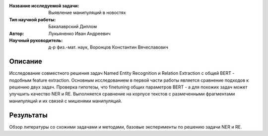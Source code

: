 |test| |codecov| |docs|

.. |test| image:: https://github.com/intsystems/ProjectTemplate/workflows/test/badge.svg
    :target: https://github.com/intsystems/ProjectTemplate/tree/master
    :alt: Test status
    
.. |codecov| image:: https://img.shields.io/codecov/c/github/intsystems/ProjectTemplate/master
    :target: https://app.codecov.io/gh/intsystems/ProjectTemplate
    :alt: Test coverage
    
.. |docs| image:: https://github.com/intsystems/ProjectTemplate/workflows/docs/badge.svg
    :target: https://intsystems.github.io/ProjectTemplate/
    :alt: Docs status


.. class:: center

    :Название исследуемой задачи: Выявление манипуляций в новостях
    :Тип научной работы: Бакалаврский Диплом
    :Автор: Лукьяненко Иван Андреевич
    :Научный руководитель: д-р физ.-мат. наук, Воронцов Константин Вячеславович

Описание
========

Исследование совместного решения задач Named Entity Recognition и Relation Extraction с общей BERT - подобным feature extraction.
Основным исследованием в первой части работы является сравнение подходов к решению двух задач. Проверка гипотезы, что finetuning общиx параметров BERT - а для похожих задач может улучшить качество NER и RE. Выполняется сравнение на корпусе текстов с размеченными фрагментами манипуляций и их связей с мишенями манипуляций.

Результаты
==========

Обзор литературы со схожими задачами и методами, базовые эксперименты по решению задачи NER и RE.
